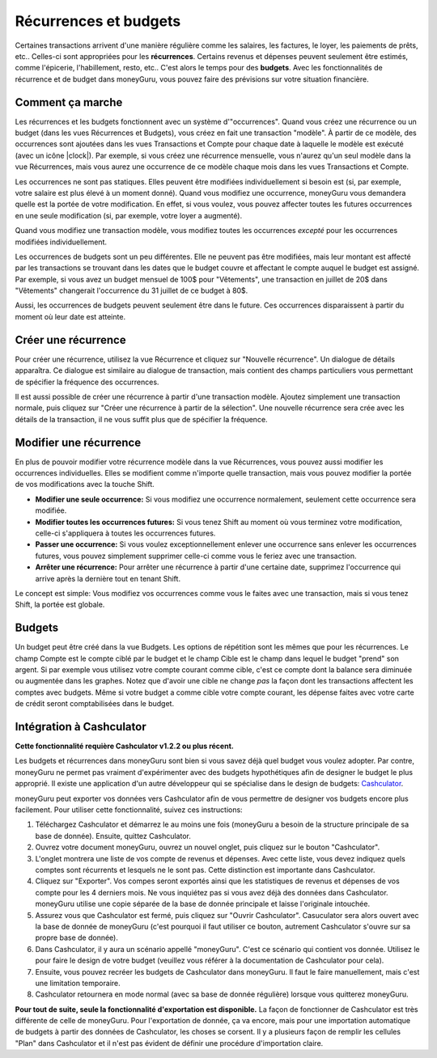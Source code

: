 Récurrences et budgets
=======================

Certaines transactions arrivent d'une manière régulière comme les salaires, les factures, le loyer, les paiements de prêts, etc.. Celles-ci sont appropriées pour les **récurrences**. Certains revenus et dépenses peuvent seulement être estimés, comme l'épicerie, l'habillement, resto, etc.. C'est alors le temps pour des **budgets**. Avec les fonctionnalités de récurrence et de budget dans moneyGuru, vous pouvez faire des prévisions sur votre situation financière.

Comment ça marche
-----------------

Les récurrences et les budgets fonctionnent avec un système d'"occurrences". Quand vous créez une récurrence ou un budget (dans les vues Récurrences et Budgets), vous créez en fait une transaction "modèle". À partir de ce modèle, des occurrences sont ajoutées dans les vues Transactions et Compte pour chaque date à laquelle le modèle est exécuté (avec un icône |clock|). Par exemple, si vous créez une récurrence mensuelle, vous n'aurez qu'un seul modèle dans la vue Récurrences, mais vous aurez une occurrence de ce modèle chaque mois dans les vues Transactions et Compte.

Les occurrences ne sont pas statiques. Elles peuvent être modifiées individuellement si besoin est (si, par exemple, votre salaire est plus élevé à un moment donné). Quand vous modifiez une occurrence, moneyGuru vous demandera quelle est la portée de votre modification. En effet, si vous voulez, vous pouvez affecter toutes les futures occurrences en une seule modification (si, par exemple, votre loyer a augmenté).

Quand vous modifiez une transaction modèle, vous modifiez toutes les occurrences *excepté* pour les occurrences modifiées individuellement.

Les occurrences de budgets sont un peu différentes. Elle ne peuvent pas être modifiées, mais leur montant est affecté par les transactions se trouvant dans les dates que le budget couvre et affectant le compte auquel le budget est assigné. Par exemple, si vous avez un budget mensuel de 100$ pour "Vêtements", une transaction en juillet de 20$ dans "Vêtements" changerait l'occurrence du 31 juillet de ce budget à 80$.

Aussi, les occurrences de budgets peuvent seulement être dans le future. Ces occurrences disparaissent à partir du moment où leur date est atteinte.

Créer une récurrence
--------------------

Pour créer une récurrence, utilisez la vue Récurrence et cliquez sur "Nouvelle récurrence". Un dialogue de détails apparaîtra. Ce dialogue est similaire au dialogue de transaction, mais contient des champs particuliers vous permettant de spécifier la fréquence des occurrences.

Il est aussi possible de créer une récurrence à partir d'une transaction modèle. Ajoutez simplement une transaction normale, puis cliquez sur "Créer une récurrence à partir de la sélection". Une nouvelle récurrence sera crée avec les détails de la transaction, il ne vous suffit plus que de spécifier la fréquence.

Modifier une récurrence
-----------------------

En plus de pouvoir modifier votre récurrence modèle dans la vue Récurrences, vous pouvez aussi modifier les occurrences individuelles. Elles se modifient comme n'importe quelle transaction, mais vous pouvez modifier la portée de vos modifications avec la touche Shift.

* **Modifier une seule occurrence:** Si vous modifiez une occurrence normalement, seulement cette occurrence sera modifiée.
* **Modifier toutes les occurrences futures:** Si vous tenez Shift au moment où vous terminez votre modification, celle-ci s'appliquera à toutes les occurrences futures.
* **Passer une occurrence:** Si vous voulez exceptionnellement enlever une occurrence sans enlever les occurrences futures, vous pouvez simplement supprimer celle-ci comme vous le feriez avec une transaction.
* **Arrêter une récurrence:** Pour arrêter une récurrence à partir d'une certaine date, supprimez l'occurrence qui arrive après la dernière tout en tenant Shift.

Le concept est simple: Vous modifiez vos occurrences comme vous le faites avec une transaction, mais si vous tenez Shift, la portée est globale.

Budgets
-------

Un budget peut être créé dans la vue Budgets. Les options de répétition sont les mêmes que pour les récurrences. Le champ Compte est le compte ciblé par le budget et le champ Cible est le champ dans lequel le budget "prend" son argent. Si par exemple vous utilisez votre compte courant comme cible, c'est ce compte dont la balance sera diminuée ou augmentée dans les graphes. Notez que d'avoir une cible ne change *pas* la façon dont les transactions affectent les comptes avec budgets. Même si votre budget a comme cible votre compte courant, les dépense faites avec votre carte de crédit seront comptabilisées dans le budget.

Intégration à Cashculator
-------------------------

**Cette fonctionnalité requière Cashculator v1.2.2 ou plus récent.**

Les budgets et récurrences dans moneyGuru sont bien si vous savez déjà quel budget vous voulez adopter. Par contre, moneyGuru ne permet pas vraiment d'expérimenter avec des budgets hypothétiques afin de designer le budget le plus approprié. Il existe une application d'un autre développeur qui se spécialise dans le design de budgets: `Cashculator <http://www.apparentsoft.com/cashculator>`__.

moneyGuru peut exporter vos données vers Cashculator afin de vous permettre de designer vos budgets encore plus facilement. Pour utiliser cette fonctionnalité, suivez ces instructions:

1. Téléchargez Cashculator et démarrez le au moins une fois (moneyGuru a besoin de la structure principale de sa base de donnée). Ensuite, quittez Cashculator.
2. Ouvrez votre document moneyGuru, ouvrez un nouvel onglet, puis cliquez sur le bouton "Cashculator".
3. L'onglet montrera une liste de vos compte de revenus et dépenses. Avec cette liste, vous devez indiquez quels comptes sont récurrents et lesquels ne le sont pas. Cette distinction est importante dans Cashculator.
4. Cliquez sur "Exporter". Vos compes seront exportés ainsi que les statistiques de revenus et dépenses de vos compte pour les 4 derniers mois. Ne vous inquiétez pas si vous avez déjà des données dans Cashculator. moneyGuru utilise une copie séparée de la base de donnée principale et laisse l'originale intouchée.
5. Assurez vous que Cashculator est fermé, puis cliquez sur "Ouvrir Cashculator". Casuculator sera alors ouvert avec la base de donnée de moneyGuru (c'est pourquoi il faut utiliser ce bouton, autrement Cashculator s'ouvre sur sa propre base de donnée).
6. Dans Cashculator, il y aura un scénario appellé "moneyGuru". C'est ce scénario qui contient vos donnée. Utilisez le pour faire le design de votre budget (veuillez vous référer à la documentation de Cashculator pour cela).
7. Ensuite, vous pouvez recréer les budgets de Cashculator dans moneyGuru. Il faut le faire manuellement, mais c'est une limitation temporaire.
8. Cashculator retournera en mode normal (avec sa base de donnée régulière) lorsque vous quitterez moneyGuru.

**Pour tout de suite, seule la fonctionnalité d'exportation est disponible.** La façon de fonctionner de Cashculator est très différente de celle de moneyGuru. Pour l'exportation de donnée, ça va encore, mais pour une importation automatique de budgets à partir des données de Cashculator, les choses se corsent. Il y a plusieurs façon de remplir les cellules "Plan" dans Cashculator et il n'est pas évident de définir une procédure d'importation claire.
